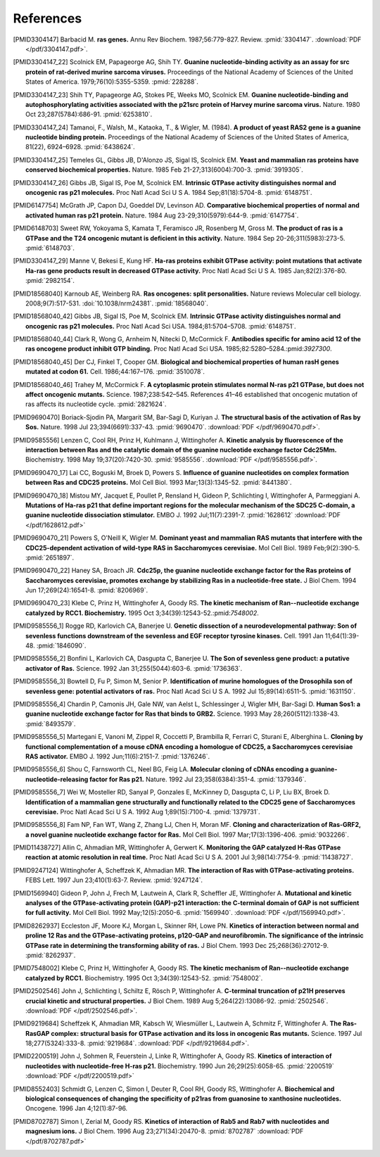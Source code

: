 References
==========

.. [PMID3304147] Barbacid M. **ras genes.** Annu Rev Biochem. 1987;56:779-827. Review. :pmid:`3304147`. :download:`PDF </pdf/3304147.pdf>`.

.. [PMID3304147_22] Scolnick EM, Papageorge AG, Shih TY. **Guanine nucleotide-binding activity as an assay for src protein of rat-derived murine sarcoma viruses.** Proceedings of the National Academy of Sciences of the United States of America. 1979;76(10):5355-5359. :pmid:`228288`.

.. [PMID3304147_23] Shih TY, Papageorge AG, Stokes PE, Weeks MO, Scolnick EM. **Guanine nucleotide-binding and autophosphorylating activities associated with the p21src protein of Harvey murine sarcoma virus.** Nature. 1980 Oct 23;287(5784):686-91. :pmid:`6253810`.

.. [PMID3304147_24] Tamanoi, F., Walsh, M., Kataoka, T., & Wigler, M. (1984). **A product of yeast RAS2 gene is a guanine nucleotide binding protein.** Proceedings of the National Academy of Sciences of the United States of America, 81(22), 6924–6928. :pmid:`6438624`.

.. [PMID3304147_25] Temeles GL, Gibbs JB, D'Alonzo JS, Sigal IS, Scolnick EM. **Yeast and mammalian ras proteins have conserved biochemical properties.** Nature. 1985 Feb 21-27;313(6004):700-3. :pmid:`3919305`.

.. [PMID3304147_26] Gibbs JB, Sigal IS, Poe M, Scolnick EM. **Intrinsic GTPase activity distinguishes normal and oncogenic ras p21 molecules.** Proc Natl Acad Sci U S A. 1984 Sep;81(18):5704-8. :pmid:`6148751`.

.. [PMID6147754] McGrath JP, Capon DJ, Goeddel DV, Levinson AD. **Comparative biochemical properties of normal and activated human ras p21 protein.** Nature. 1984 Aug 23-29;310(5979):644-9. :pmid:`6147754`.

.. [PMID6148703] Sweet RW, Yokoyama S, Kamata T, Feramisco JR, Rosenberg M, Gross M. **The product of ras is a GTPase and the T24 oncogenic mutant is deficient in this activity.** Nature. 1984 Sep 20-26;311(5983):273-5. :pmid:`6148703`.

.. [PMID3304147_29] Manne V, Bekesi E, Kung HF. **Ha-ras proteins exhibit GTPase activity: point mutations that activate Ha-ras gene products result in decreased GTPase activity.** Proc Natl Acad Sci U S A. 1985 Jan;82(2):376-80. :pmid:`2982154`.

.. [PMID18568040] Karnoub AE, Weinberg RA. **Ras oncogenes: split personalities.** Nature reviews Molecular cell biology. 2008;9(7):517-531. :doi:`10.1038/nrm24381`. :pmid:`18568040`.

.. [PMID18568040_42] Gibbs JB, Sigal IS, Poe M, Scolnick EM. **Intrinsic GTPase activity distinguishes normal and oncogenic ras p21 molecules.** Proc Natl Acad Sci USA. 1984;81:5704–5708. :pmid:`6148751`.

.. [PMID18568040_44] Clark R, Wong G, Arnheim N, Nitecki D, McCormick F. **Antibodies specific for amino acid 12 of the ras oncogene product inhibit GTP binding.** Proc Natl Acad Sci USA. 1985;82:5280–5284.:pmid:`3927300`.

.. [PMID18568040_45] Der CJ, Finkel T, Cooper GM. **Biological and biochemical properties of human rasH genes mutated at codon 61.** Cell. 1986;44:167–176. :pmid:`3510078`.

.. [PMID18568040_46] Trahey M, McCormick F. **A cytoplasmic protein stimulates normal N-ras p21 GTPase, but does not affect oncogenic mutants.** Science.  1987;238:542–545. References 41–46 established that oncogenic mutation of ras affects its nucleotide cycle. :pmid:`2821624`.

.. [PMID9690470] Boriack-Sjodin PA, Margarit SM, Bar-Sagi D, Kuriyan J. **The structural basis of the activation of Ras by Sos.** Nature. 1998 Jul 23;394(6691):337-43. :pmid:`9690470`. :download:`PDF </pdf/9690470.pdf>`.

.. [PMID9585556] Lenzen C, Cool RH, Prinz H, Kuhlmann J, Wittinghofer A. **Kinetic analysis by fluorescence of the interaction between Ras and the catalytic domain of the guanine nucleotide exchange factor Cdc25Mm.** Biochemistry. 1998 May 19;37(20):7420-30. :pmid:`9585556`. :download:`PDF </pdf/9585556.pdf>`.

.. [PMID9690470_17] Lai CC, Boguski M, Broek D, Powers S. **Influence of guanine nucleotides on complex formation between Ras and CDC25 proteins.** Mol Cell Biol. 1993 Mar;13(3):1345-52. :pmid:`8441380`.

.. [PMID9690470_18] Mistou MY, Jacquet E, Poullet P, Rensland H, Gideon P, Schlichting I, Wittinghofer A, Parmeggiani A. **Mutations of Ha-ras p21 that define important regions for the molecular mechanism of the SDC25 C-domain, a guanine nucleotide dissociation stimulator.** EMBO J. 1992 Jul;11(7):2391-7. :pmid:`1628612` :download:`PDF </pdf/1628612.pdf>`

.. [PMID9690470_21] Powers S, O'Neill K, Wigler M. **Dominant yeast and mammalian RAS mutants that interfere with the CDC25-dependent activation of wild-type RAS in Saccharomyces cerevisiae.** Mol Cell Biol. 1989 Feb;9(2):390-5. :pmid:`2651897`.

.. [PMID9690470_22] Haney SA, Broach JR. **Cdc25p, the guanine nucleotide exchange factor for the Ras proteins of Saccharomyces cerevisiae, promotes exchange by stabilizing Ras in a nucleotide-free state.** J Biol Chem. 1994 Jun 17;269(24):16541-8. :pmid:`8206969`.

.. [PMID9690470_23] Klebe C, Prinz H, Wittinghofer A, Goody RS. **The kinetic mechanism of Ran--nucleotide exchange catalyzed by RCC1. Biochemistry.** 1995 Oct 3;34(39):12543-52.:pmid:`7548002`.

.. [PMID9585556_1] Rogge RD, Karlovich CA, Banerjee U. **Genetic dissection of a neurodevelopmental pathway: Son of sevenless functions downstream of the sevenless and EGF receptor tyrosine kinases.** Cell. 1991 Jan 11;64(1):39-48. :pmid:`1846090`.

.. [PMID9585556_2] Bonfini L, Karlovich CA, Dasgupta C, Banerjee U. **The Son of sevenless gene product: a putative activator of Ras.** Science. 1992 Jan 31;255(5044):603-6. :pmid:`1736363`.

.. [PMID9585556_3] Bowtell D, Fu P, Simon M, Senior P. **Identification of murine homologues of the Drosophila son of sevenless gene: potential activators of ras.** Proc Natl Acad Sci U S A. 1992 Jul 15;89(14):6511-5.  :pmid:`1631150`.

.. [PMID9585556_4] Chardin P, Camonis JH, Gale NW, van Aelst L, Schlessinger J, Wigler MH, Bar-Sagi D. **Human Sos1: a guanine nucleotide exchange factor for Ras that binds to GRB2.** Science. 1993 May 28;260(5112):1338-43. :pmid:`8493579`.

.. [PMID9585556_5] Martegani E, Vanoni M, Zippel R, Coccetti P, Brambilla R, Ferrari C, Sturani E, Alberghina L. **Cloning by functional complementation of a mouse cDNA encoding a homologue of CDC25, a Saccharomyces cerevisiae RAS activator.** EMBO J. 1992 Jun;11(6):2151-7. :pmid:`1376246`.

.. [PMID9585556_6] Shou C, Farnsworth CL, Neel BG, Feig LA. **Molecular cloning of cDNAs encoding a guanine-nucleotide-releasing factor for Ras p21.** Nature. 1992 Jul 23;358(6384):351-4. :pmid:`1379346`.

.. [PMID9585556_7] Wei W, Mosteller RD, Sanyal P, Gonzales E, McKinney D, Dasgupta C, Li P, Liu BX, Broek D. **Identification of a mammalian gene structurally and functionally related to the CDC25 gene of Saccharomyces cerevisiae.** Proc Natl Acad Sci U S A. 1992 Aug 1;89(15):7100-4. :pmid:`1379731`.

.. [PMID9585556_8] Fam NP, Fan WT, Wang Z, Zhang LJ, Chen H, Moran MF. **Cloning and characterization of Ras-GRF2, a novel guanine nucleotide exchange factor for Ras.** Mol Cell Biol. 1997 Mar;17(3):1396-406. :pmid:`9032266`.

.. [PMID11438727] Allin C, Ahmadian MR, Wittinghofer A, Gerwert K. **Monitoring the GAP catalyzed H-Ras GTPase reaction at atomic resolution in real time.** Proc Natl Acad Sci U S A. 2001 Jul 3;98(14):7754-9. :pmid:`11438727`.

.. [PMID9247124] Wittinghofer A, Scheffzek K, Ahmadian MR. **The interaction of Ras with GTPase-activating proteins.** FEBS Lett. 1997 Jun 23;410(1):63-7. Review. :pmid:`9247124`.

.. [PMID1569940] Gideon P, John J, Frech M, Lautwein A, Clark R, Scheffler JE, Wittinghofer A. **Mutational and kinetic analyses of the GTPase-activating protein (GAP)-p21 interaction: the C-terminal domain of GAP is not sufficient for full activity.** Mol Cell Biol. 1992 May;12(5):2050-6. :pmid:`1569940`. :download:`PDF </pdf/1569940.pdf>`.

.. [PMID8262937] Eccleston JF, Moore KJ, Morgan L, Skinner RH, Lowe PN. **Kinetics of interaction between normal and proline 12 Ras and the GTPase-activating proteins, p120-GAP and neurofibromin. The significance of the intrinsic GTPase rate in determining the transforming ability of ras.** J Biol Chem. 1993 Dec 25;268(36):27012-9. :pmid:`8262937`.

.. [PMID7548002] Klebe C, Prinz H, Wittinghofer A, Goody RS. **The kinetic mechanism of Ran--nucleotide exchange catalyzed by RCC1.** Biochemistry. 1995 Oct 3;34(39):12543-52. :pmid:`7548002`.

.. [PMID2502546] John J, Schlichting I, Schiltz E, Rösch P, Wittinghofer A.  **C-terminal truncation of p21H preserves crucial kinetic and structural properties.** J Biol Chem. 1989 Aug 5;264(22):13086-92. :pmid:`2502546`. :download:`PDF </pdf/2502546.pdf>`.

.. [PMID9219684] Scheffzek K, Ahmadian MR, Kabsch W, Wiesmüller L, Lautwein A, Schmitz F, Wittinghofer A. **The Ras-RasGAP complex: structural basis for GTPase activation and its loss in oncogenic Ras mutants.** Science. 1997 Jul 18;277(5324):333-8. :pmid:`9219684`. :download:`PDF </pdf/9219684.pdf>`.

.. [PMID2200519] John J, Sohmen R, Feuerstein J, Linke R, Wittinghofer A, Goody RS. **Kinetics of interaction of nucleotides with nucleotide-free H-ras p21.** Biochemistry. 1990 Jun 26;29(25):6058-65. :pmid:`2200519` :download:`PDF </pdf/2200519.pdf>`

.. [PMID8552403] Schmidt G, Lenzen C, Simon I, Deuter R, Cool RH, Goody RS, Wittinghofer A. **Biochemical and biological consequences of changing the specificity of p21ras from guanosine to xanthosine nucleotides.** Oncogene. 1996 Jan 4;12(1):87-96.

.. [PMID8702787] Simon I, Zerial M, Goody RS.  **Kinetics of interaction of Rab5 and Rab7 with nucleotides and magnesium ions.** J Biol Chem. 1996 Aug 23;271(34):20470-8. :pmid:`8702787` :download:`PDF </pdf/8702787.pdf>`

